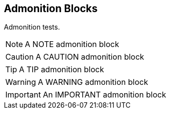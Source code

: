 
== Admonition Blocks

Admonition tests.


[NOTE]
====
A NOTE admonition block
====


[CAUTION]
====
A CAUTION admonition block
====


[TIP]
====
A TIP admonition block
====


[WARNING]
====
A WARNING admonition block
====


[IMPORTANT]
====
An IMPORTANT admonition block
====


